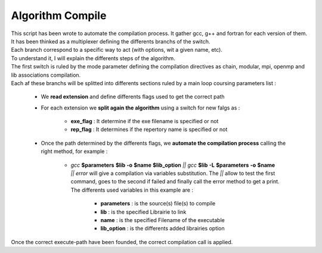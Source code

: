 Algorithm Compile
=================

| This script has been wrote to automate the compilation process. It gather gcc, g++ and fortran for each version of them.
| It has been thinked as a multiplexer defining the differents branchs of the switch.
| Each branch correspond to a specific way to act (with options, wit a given name, etc).
| To understand it, I will explain the differents steps of the algorithm.
| The first switch is ruled by the mode parameter defining the compilation directives as chain, modular, mpi, openmp and lib associations compilation.
| Each af these branchs will be splitted into differents sections ruled by a main loop coursing parameters list :

	* We **read extension** and define differents flags used to get the correct path
	* For each extension we **split again the algorithm** using a switch for new falgs as :

		* **exe_flag** : It determine if the exe filename is specified or not
		* **rep_flag** : It determines if the repertory name is specified or not

	* Once the path determined by the differents flags, we **automate the compilation process** calling the right method, for example : 

		* *gcc* **$parameters** **$lib** **-o** **$name** **$lib_option** *||* *gcc* **$lib** **-L** **$parameters** **-o** **$name** *|| error* will give a compilation via variables substitution. The *||* allow to test the first command, goes to the second if failed and finally call the error method to get a print. The differents used variables in this example are :

			* **parameters** : is the source(s) file(s) to compile
			* **lib** : is the specified Librairie to link
			* **name** : is the specified Filename of the executable
			* **lib_option** : is the differents added librairies option 

Once the correct execute-path have been founded, the correct compilation call is applied.